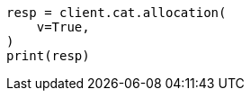 // This file is autogenerated, DO NOT EDIT
// troubleshooting/troubleshooting-unbalanced-cluster.asciidoc:24

[source, python]
----
resp = client.cat.allocation(
    v=True,
)
print(resp)
----
